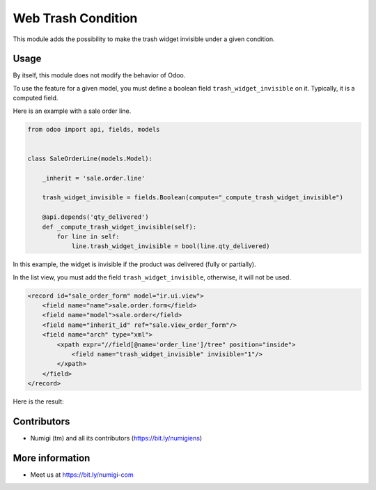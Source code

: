Web Trash Condition
===================
This module adds the possibility to make the trash widget invisible under a given condition.

Usage
-----
By itself, this module does not modify the behavior of Odoo.

To use the feature for a given model, you must define a boolean field ``trash_widget_invisible`` on it.
Typically, it is a computed field.

Here is an example with a sale order line.

.. code-block:: python

    from odoo import api, fields, models


    class SaleOrderLine(models.Model):

        _inherit = 'sale.order.line'

        trash_widget_invisible = fields.Boolean(compute="_compute_trash_widget_invisible")

        @api.depends('qty_delivered')
        def _compute_trash_widget_invisible(self):
            for line in self:
                line.trash_widget_invisible = bool(line.qty_delivered)

In this example, the widget is invisible if the product was delivered (fully or partially).

In the list view, you must add the field ``trash_widget_invisible``, otherwise, it will not be used.

.. code-block:: xml

    <record id="sale_order_form" model="ir.ui.view">
        <field name="name">sale.order.form</field>
        <field name="model">sale.order</field>
        <field name="inherit_id" ref="sale.view_order_form"/>
        <field name="arch" type="xml">
            <xpath expr="//field[@name='order_line']/tree" position="inside">
                <field name="trash_widget_invisible" invisible="1"/>
            </xpath>
        </field>
    </record>

Here is the result:

.. image:: static/description/sale_order_form.png

Contributors
------------
* Numigi (tm) and all its contributors (https://bit.ly/numigiens)

More information
----------------
* Meet us at https://bit.ly/numigi-com
